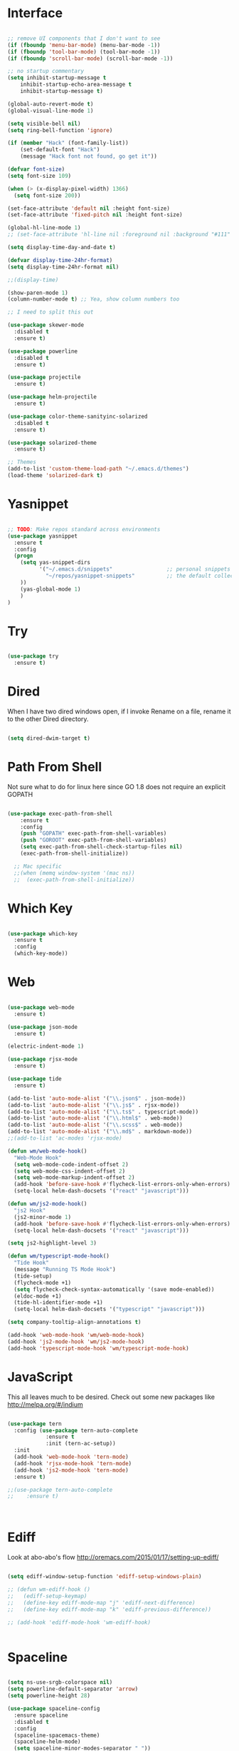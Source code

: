 #+STARTUP: overview
* Interface

#+BEGIN_SRC emacs-lisp

  ;; remove UI components that I don't want to see
  (if (fboundp 'menu-bar-mode) (menu-bar-mode -1))
  (if (fboundp 'tool-bar-mode) (tool-bar-mode -1))
  (if (fboundp 'scroll-bar-mode) (scroll-bar-mode -1))

  ;; no startup commentary
  (setq inhibit-startup-message t
      inhibit-startup-echo-area-message t
      inhibit-startup-message t)

  (global-auto-revert-mode t)
  (global-visual-line-mode 1)

  (setq visible-bell nil)
  (setq ring-bell-function 'ignore)

  (if (member "Hack" (font-family-list))
      (set-default-font "Hack")
      (message "Hack font not found, go get it"))

  (defvar font-size)
  (setq font-size 109)

  (when (> (x-display-pixel-width) 1366)
    (setq font-size 200))

  (set-face-attribute 'default nil :height font-size)
  (set-face-attribute 'fixed-pitch nil :height font-size)

  (global-hl-line-mode 1)
  ;; (set-face-attribute 'hl-line nil :foreground nil :background "#111" :inherit nil)

  (setq display-time-day-and-date t)

  (defvar display-time-24hr-format)
  (setq display-time-24hr-format nil)

  ;;(display-time)

  (show-paren-mode 1)
  (column-number-mode t) ;; Yea, show column numbers too

  ;; I need to split this out

  (use-package skewer-mode
    :disabled t
    :ensure t)

  (use-package powerline
    :disabled t
    :ensure t)

  (use-package projectile
    :ensure t)

  (use-package helm-projectile
    :ensure t)

  (use-package color-theme-sanityinc-solarized
    :disabled t
    :ensure t)

  (use-package solarized-theme
    :ensure t)

  ;; Themes
  (add-to-list 'custom-theme-load-path "~/.emacs.d/themes")
  (load-theme 'solarized-dark t)

#+END_SRC

* Yasnippet
  
#+BEGIN_SRC emacs-lisp

  ;; TODO: Make repos standard across environments
  (use-package yasnippet
    :ensure t
    :config
    (progn 
      (setq yas-snippet-dirs
            '("~/.emacs.d/snippets"                 ;; personal snippets
              "~/repos/yasnippet-snippets"          ;; the default collection
      ))
      (yas-global-mode 1)
      )
  )

#+END_SRC
  
* Try 

#+BEGIN_SRC emacs-lisp

  (use-package try 
    :ensure t)

#+END_SRC 
  
* Dired

  When I have two dired windows open, if I invoke Rename on a file, rename it to the other Dired directory.

  #+BEGIN_SRC emacs-lisp

    (setq dired-dwim-target t)
      
  #+END_SRC

* Path From Shell

  Not sure what to do for linux here since GO 1.8 does not require an explicit GOPATH

#+BEGIN_SRC emacs-lisp

  (use-package exec-path-from-shell
      :ensure t
      :config
      (push "GOPATH" exec-path-from-shell-variables)
      (push "GOROOT" exec-path-from-shell-variables)
      (setq exec-path-from-shell-check-startup-files nil)
      (exec-path-from-shell-initialize))

    ;; Mac specific
    ;;(when (memq window-system '(mac ns))
    ;;  (exec-path-from-shell-initialize))

#+END_SRC

* Which Key

#+BEGIN_SRC emacs-lisp

  (use-package which-key 
    :ensure t 
    :config 
    (which-key-mode))

#+END_SRC

* Web

#+BEGIN_SRC emacs-lisp

  (use-package web-mode
    :ensure t)

  (use-package json-mode
    :ensure t)

  (electric-indent-mode 1)

  (use-package rjsx-mode
    :ensure t)

  (use-package tide
    :ensure t)

  (add-to-list 'auto-mode-alist '("\\.json$" . json-mode))
  (add-to-list 'auto-mode-alist '("\\.js$" . rjsx-mode))
  (add-to-list 'auto-mode-alist '("\\.ts$" . typescript-mode))
  (add-to-list 'auto-mode-alist '("\\.html$" . web-mode))
  (add-to-list 'auto-mode-alist '("\\.scss$" . web-mode))
  (add-to-list 'auto-mode-alist '("\\.md$" . markdown-mode))
  ;;(add-to-list 'ac-modes 'rjsx-mode)

  (defun wm/web-mode-hook()
    "Web-Mode Hook"
    (setq web-mode-code-indent-offset 2)
    (setq web-mode-css-indent-offset 2)
    (setq web-mode-markup-indent-offset 2)
    (add-hook 'before-save-hook #'flycheck-list-errors-only-when-errors)
    (setq-local helm-dash-docsets '("react" "javascript")))

  (defun wm/js2-mode-hook()
    "js2 Hook"
    (js2-minor-mode 1)
    (add-hook 'before-save-hook #'flycheck-list-errors-only-when-errors)
    (setq-local helm-dash-docsets '("react" "javascript")))

  (setq js2-highlight-level 3)

  (defun wm/typescript-mode-hook()
    "Tide Hook"
    (message "Running TS Mode Hook")
    (tide-setup)
    (flycheck-mode +1)
    (setq flycheck-check-syntax-automatically '(save mode-enabled))
    (eldoc-mode +1)
    (tide-hl-identifier-mode +1)
    (setq-local helm-dash-docsets '("typescript" "javascript")))

  (setq company-tooltip-align-annotations t)

  (add-hook 'web-mode-hook 'wm/web-mode-hook)
  (add-hook 'js2-mode-hook 'wm/js2-mode-hook)
  (add-hook 'typescript-mode-hook 'wm/typescript-mode-hook)

#+END_SRC

* JavaScript

This all leaves much to be desired. Check out some new packages like
http://melpa.org/#/indium

#+BEGIN_SRC emacs-lisp

  (use-package tern
    :config (use-package tern-auto-complete
              :ensure t
              :init (tern-ac-setup))
    :init
    (add-hook 'web-mode-hook 'tern-mode)
    (add-hook 'rjsx-mode-hook 'tern-mode)
    (add-hook 'js2-mode-hook 'tern-mode)
    :ensure t)

  ;;(use-package tern-auto-complete
  ;;    :ensure t)



#+END_SRC

* Ediff

Look at  abo-abo's flow
http://oremacs.com/2015/01/17/setting-up-ediff/

#+BEGIN_SRC emacs-lisp

  (setq ediff-window-setup-function 'ediff-setup-windows-plain)

  ;; (defun wm-ediff-hook ()
  ;;   (ediff-setup-keymap)
  ;;   (define-key ediff-mode-map "j" 'ediff-next-difference)
  ;;   (define-key ediff-mode-map "k" 'ediff-previous-difference))

  ;; (add-hook 'ediff-mode-hook 'wm-ediff-hook)


#+END_SRC

* Spaceline

#+BEGIN_SRC emacs-lisp

  (setq ns-use-srgb-colorspace nil)
  (setq powerline-default-separator 'arrow)
  (setq powerline-height 28)

  (use-package spaceline-config
    :ensure spaceline
    :disabled t
    :config
    (spaceline-spacemacs-theme)
    (spaceline-helm-mode)
    (setq spaceline-minor-modes-separator " "))

#+END_SRC

* Helm

#+BEGIN_SRC emacs-lisp

    (use-package helm
      :ensure t)

    (helm-autoresize-mode 1)
    (setq helm-display-header-line nil)
    (setq helm-autoresize-max-height 30)
    (setq helm-autoresize-min-height 30)
    (setq helm-split-window-in-side-p t)

    (global-set-key (kbd "M-x") 'helm-M-x)
    (global-set-key (kbd "C-x b") 'helm-mini)

    (setq helm-M-x-fuzzy-match t)
    (setq helm-buffers-fuzzy-matching t
          helm-recentf-fuzzy-match    t)

    (helm-mode 1)

    (projectile-global-mode)
    (setq projectile-completion-system 'helm)
    (add-to-list 'projectile-globally-ignored-directories "node_modules")
    (add-to-list 'projectile-globally-ignored-directories "build/js")
    (add-to-list 'projectile-globally-ignored-directories "docs/dash")
    (add-to-list 'projectile-globally-ignored-directories "vendor")
    (helm-projectile-on)

    (use-package helm-ag
      :ensure t)

    (use-package swiper-helm
      :ensure t
      :bind (("C-s" . swiper-helm)
              ("C-r" . swiper-helm)))

#+END_SRC

* Scheme

#+BEGIN_SRC emacs-lisp
  (setq scheme-program-name "/usr/local/bin/scheme/mit-scheme")
  (setq geiser-default-implementation 'scheme)
#+END_SRC

* Flycheck

#+BEGIN_SRC emacs-lisp

  (use-package flycheck
    :ensure t
    :defer t
    :config
    (setq-default flycheck-emacs-lisp-load-path 'inherit)
    ;;(setq flycheck-jscs-esprima "=esprima-fb")
    (setq-default flycheck-disabled-checkers
                  (append flycheck-disabled-checkers
                          '(javascript-jshint)))
    (add-hook 'after-init-hook #'global-flycheck-mode)
    (flycheck-add-mode 'javascript-eslint 'web-mode)
    (flycheck-add-mode 'javascript-eslint 'rjsx-mode))

  (defun flycheck-list-errors-only-when-errors ()
    "Open a error list buffer when there are errors to consider."
    (if flycheck-current-errors
        (flycheck-list-errors)
      (-when-let (buffer (get-buffer flycheck-error-list-buffer))
        (dolist (window (get-buffer-window-list buffer))
          (quit-window nil window)))))

#+END_SRC

* Orgmode

What about a work journal
https://iloveemacs.wordpress.com/2014/09/08/encrypted-work-diary/
GPG -- Didn't know about that

#+BEGIN_SRC emacs-lisp

    (use-package org
      :ensure t
      :bind 
      (("C-c c" . org-capture)
       ("C-c a" . org-agenda)
       ("C-c l" . org-store-link)))

    (global-set-key (kbd "C-c n")
                    (lambda ()
                      (interactive)
                      (find-file "~/Dropbox/Org/organizer/notes.org")))

    (global-set-key (kbd "C-c w")
                    (lambda ()
                      (interactive)
                      (find-file "~/Dropbox/Org/organizer/work.org")))


    ;;(add-hook 'text-mode-hook 'turn-on-auto-fill)

    (custom-set-faces
     ;;'(org-level-1 ((t (:inherit outline-1 :height 1))))
     ;;'(org-level-2 ((t (:inherit outline-2 :height 1))))
     ;;'(org-level-3 ((t (:inherit outline-3 :height 1))))
     ;;'(org-level-4 ((t (:inherit outline-4 :height 1))))
     ;;'(org-level-5 ((t (:inherit outline-5 :height 1))))
     '(org-code ((t (:family "Hack"))))
     '(org-table ((t (:family "Hack"))))
     )

    ;; How about trying out publishing to see if I can
    ;; replace the need for a blog engine

    (use-package ob-go
      :ensure t)

    (use-package org-bullets
      :diminish org-bullets-mode
      :ensure t
      :defer t)

    (defvar org-work-file)
    (setq org-work-file "~/Dropbox/Org/work.org")

    (setq org-log-done t)

    (setq org-default-notes-file "~/Dropbox/org/notes.org")

    (setq org-agenda-files (list "~/Dropbox/org/notes.org"
                                 "~/Dropbox/org/blog.org"
                                 "~/Dropbox/org/work.org"))

    (setq org-archive-location (concat org-directory "/notes-archive"))

    ;; fontify code in code blocks
    (setq org-src-fontify-natively t)
    (setq org-src-tab-acts-natively t)

    (org-babel-do-load-languages
     'org-babel-load-languages
     '((sh         . t)
       (js         . t)
       (emacs-lisp . t)
       (clojure    . t)
       (python     . t)
       (C          . t)
       (dot        . t)
       (scheme     . t)
       (css        . t)
       (go        . t)))

    ;; use org-bullets in org-mode
    (add-hook 'org-mode-hook (lambda ()
                               (org-bullets-mode 1)
                               (variable-pitch-mode t)
                               ))

    (defvar org-capture-templates)
    (setq org-capture-templates
          '(("t" "Todo" entry (file+headline org-default-notes-file "Tasks")
             "* TODO %?" :prepend t)
            ("n" "Note" entry (file+headline org-default-notes-file "Notes")
             "* %?")
            ("b" "Blog Idea" entry (file+headline org-default-notes-file "Blog Ideas")
             "* %?")
            ("z" "Work Task" entry (file+headline org-work-file "Work Tasks")
             "* TODO %?" :prepend t)
            ("l" "Listen" entry (file+headline org-default-notes-file "Listen")
             "* %?")
            ("r" "Read" entry (file+headline org-default-notes-file "Read")
             "* %?")
            ("w" "Watch" entry (file+headline org-default-notes-file "Watch")
             "* %?")
            ("W" "Work Note" entry (file+headline org-work-file "Work Notes")
             "* %?")
            ("p" "Post" plain (file (wm/hugo-new))
             (file "~/.emacs.d/org-templates/blogpost.orgcaptmpl"))
            ("s" "Staff Meeting" entry  (file (wm/staff-meeting))
             (file "~/.emacs.d/org-templates/staff_meeting.orgcaptmpl"))
            ))

    (setq org-columns-default-format
          "%25ITEM %TODO %3PRIORITY %10CLOCKSUM(Total Time) %CLOCKSUM_T(Time Today)")

    ;; Not really using this anymore, but perhaps I should?
    (use-package harvest
      :ensure t)

    (require 'harvest)
    ;; (add-hook 'org-clock-in-hook 'harvest)
    ;; (add-hook 'org-clock-out-hook 'harvest-clock-out)

    (setq org-return-follows-link t)


#+END_SRC

* Evil

#+BEGIN_SRC emacs-lisp
  (setq evil-want-C-u-scroll t)

  (use-package evil
    :ensure t
    :config
      ;; Cursor Colors
      (setq evil-emacs-state-cursor '("red" box))
      (setq evil-normal-state-cursor '("darkgray" box))
      (setq evil-visual-state-cursor '("orange" box))
      (setq evil-insert-state-cursor '("red" bar))
      (setq evil-replace-state-cursor '("red" bar))
      (setq evil-operator-state-cursor '("red" hollow))
      ;; ESC Quits
      (define-key evil-normal-state-map [escape] 'keyboard-quit)
      (define-key evil-visual-state-map [escape] 'keyboard-quit)
      (define-key minibuffer-local-map [escape] 'minibuffer-keyboard-quit)
      (define-key minibuffer-local-ns-map [escape] 'minibuffer-keyboard-quit)
      (define-key minibuffer-local-completion-map [escape] 'minibuffer-keyboard-quit)
      (define-key minibuffer-local-must-match-map [escape] 'minibuffer-keyboard-quit)
      (define-key minibuffer-local-isearch-map [escape] 'minibuffer-keyboard-quit)
      ;; Window Management
      (define-key evil-normal-state-map (kbd "C-h") 'evil-window-left)
      (define-key evil-normal-state-map (kbd "C-j") 'evil-window-down)
      (define-key evil-normal-state-map (kbd "C-k") 'evil-window-up)
      (define-key evil-normal-state-map (kbd "C-l") 'evil-window-right)
      ;; Always use Evil if I can
      (evil-mode t))

  (use-package evil-surround
    :ensure t
    :config
    (global-evil-surround-mode 1))

#+END_SRC

* Magit

#+BEGIN_SRC emacs-lisp

  (use-package magit 
    :ensure t 
    :bind ("C-x g" . magit-status))

#+END_SRC

* Git Gutter

#+BEGIN_SRC emacs-lisp

  (use-package git-gutter
      :ensure t
      :diminish git-gutter-mode  
      :config
      (global-git-gutter-mode t)
  )

#+END_SRC

* EShell

#+BEGIN_SRC emacs-lisp

  (use-package eshell
    :ensure t)

  (defun eshell/clear ()
    "Clear like most terminal emulators."
    (let ((inhibit-read-only t))
      (erase-buffer)
      (eshell-send-input)))

#+END_SRC

* Smartparens

#+BEGIN_SRC emacs-lisp

  (use-package smartparens-config
    :diminish smartparens-mode
    :ensure smartparens
    :config 
    (progn 
      (show-smartparens-global-mode t)))

  ;;(add-hook 'prog-mode-hook 'turn-on-smartparens-strict-mode)

  (sp-pair "{" nil :post-handlers '((wm/create-newline-and-enter-sexp "RET")))

  (defun wm/create-newline-and-enter-sexp (&rest _ignored)
    "Open a new brace or bracket expression, with relevant newlines and indent. "
    (newline)
    (indent-according-to-mode)
    (forward-line -1)
    (indent-according-to-mode))

#+END_SRC

* Helm-Dash

#+BEGIN_SRC emacs-lisp

  (use-package helm-dash
     :ensure t)

  (setq helm-dash-browser-func 'eww)

#+END_SRC

* Smart Mode Line

#+BEGIN_SRC emacs-lisp

  (use-package smart-mode-line
    :disabled t
    :ensure t
    :config
    (setq sml/no-confirm-load-theme t)
    (setq sml/theme 'respectful)
    (sml/setup))

#+END_SRC

* Wakatime

#+BEGIN_SRC emacs-lisp

  ;;(setq wakatime-api-key "33c08473-7680-4203-b97d-64120cd743c1")
  ;;(setq wakatime-cli-path "/usr/local/bin/wakatime")

  ;;(when (eq (window-system) 'ns) (global-wakatime-mode))

#+END_SRC

* Twitter

#+BEGIN_SRC emacs-lisp

  (use-package twittering-mode
    :ensure t
    :defer t)

#+END_SRC
 
* Yaml

#+BEGIN_SRC emacs-lisp

  (use-package yaml-mode
    :ensure t
    :defer t)

#+END_SRC

* Golang
  
  Perhaps take some from here:
  http://arenzana.org/2015/Emacs-for-Go/

  Maybe go-guru?
  https://docs.google.com/document/d/1_Y9xCEMj5S-7rv2ooHpZNH15JgRT5iM742gJkw5LtmQ/edit

  https://www.youtube.com/watch?v=ak97oH0D6fI

  This guy's config too:
  http://www.tomcraven.io/post/my-go-development-environment/

  Go Meta Linter seems cool:
  https://github.com/alecthomas/gometalinter

#+BEGIN_SRC emacs-lisp
  ;; I do need this for now
  ;;(setenv "GOPATH" "/Users/waltermanger/go")

   (use-package go-mode
    :ensure t 
    :config (add-hook 'go-mode-hook
                (lambda ()
                  (flycheck-mode)
                  (go-eldoc-setup)
                  ;; (local-set-key (kbd "M-.") 'godef-jump)
                  (load-file "$HOME/.emacs.d/site-lisp/go/go-guru.el")
                  (require 'go-guru)
                  ;; (setq gofmt-command "goimports")
                  (add-hook 'before-save-hook 'gofmt-before-save)
                  (setq-local helm-dash-docsets '("Go"))
                  (push 'ac-source-yasnippet ac-sources)
                  (setq go-play-browse-function 'browse-url))
  ))

  (use-package go-eldoc
    :ensure t)

  (use-package go-autocomplete
    :ensure t)

  (use-package gotest
    :ensure t
    :bind (("C-c , m" . go-test-current-file)
           ("C-c , s" . go-test-current-test)
           ("C-c , a" . go-test-current-project)))

#+END_SRC

* Diminish
 

 
Unicodes
https://unicode-table.com/en/#miscellaneous-technical

http://tromey.com/blog/?p=831

#+BEGIN_SRC emacs-lisp

(use-package diminish
   :ensure t)

  (diminish 'undo-tree-mode)
  (diminish 'yas-minor-mode)
  (diminish 'buffer-face-mode)
  (diminish 'projectile-mode)
  (diminish 'auto-revert-mode)
  (diminish 'auto-fill-mode)
  (diminish 'eldoc-mode (string 32 #x24BA))
  (diminish 'tern-mode (string 32 #x24C9))
  (diminish 'auto-complete-mode (string 32 #x24B6))
  (diminish 'wakatime-mode (string 32 #x24CC))
  (diminish 'helm-mode)
  (diminish 'buffer-face-mode)
  (diminish 'which-key-mode)
  (diminish 'auto-fill-function)
  (diminish 'visual-line-mode)

#+END_SRC

* ERC

#+BEGIN_SRC emacs-lisp


  (use-package erc)

  ;; joining && autojoing

  ;; make sure to use wildcards for e.g. freenode as the actual server
  ;; name can be be a bit different, which would screw up autoconnect
  (erc-autojoin-mode t)

  (setq erc-autojoin-channels-alist
    '((".*\\.freenode.net" "#emacs")
       (".*\\.gimp.org" "#unix")))

  ;; check channels
  (erc-track-mode t)

  (setq erc-track-exclude-types '("JOIN" "NICK" "PART" "QUIT" "MODE"

                                   "324" "329" "332" "333" "353" "477"))
  ;; don't show any of this
  (setq erc-hide-list '("JOIN" "PART" "QUIT" "NICK"))

  (defun djcb-erc-start-or-switch ()
    "Connect to ERC, or switch to last active buffer."
    (interactive)
    (if (get-buffer "irc.freenode.net:6667") ;; ERC already active?

      (erc-track-switch-buffer 1) ;; yes: switch to last active
      (when (y-or-n-p "Start ERC? ") ;; no: maybe start ERC
        (erc :server "irc.freenode.net" :port 6667 :nick "cswm" :full-name "cswm")
        (erc :server "irc.gimp.org" :port 6667 :nick "cswm" :full-name "cswm"))))

  (global-set-key (kbd "C-c e") 'djcb-erc-start-or-switch) ;; ERC

#+END_SRC
 
* Markdown

#+BEGIN_SRC emacs-lisp

(use-package markdown-mode
  :ensure t
  :commands (markdown-mode gfm-mode)
  :mode (("README\\.md\\'" . gfm-mode)
         ("\\.md\\'" . markdown-mode)
         ("\\.markdown\\'" . markdown-mode))
  :init (setq markdown-command "multimarkdown"))

#+END_SRC

* REST
  
#+BEGIN_SRC emacs-lisp

  (defvar settings-dir)
  (defvar defuns-dir)

  (setq settings-dir
        (expand-file-name "settings/" user-emacs-directory))

  ;; set up the settings folder
  (add-to-list 'load-path settings-dir)

  ;; keep custom settings out of init.el
  (setq custom-file (expand-file-name "custom.el" user-emacs-directory))
  (load custom-file)

  (require 'auto-complete-config)

  (use-package auto-complete
    :ensure t
    :config
    ;;(setq ac-dwim t)
    (ac-config-default)
    ;;(setq ac-sources '(ac-source-yasnippet
    ;;                   ac-source-abbrev
    ;;                   ac-source-words-in-same-mode-buffers))
      (add-to-list 'ac-modes 'rjsx-mode)
    )

  ;; Use Emacs terminfo, not system terminfo
  (setq system-uses-terminfo nil)

  ;;(tuse-package multi-term
  ;;  :ensure nil
  ;;  :config
  ;;  (setq multi-term-program "/bin/zsh"))

  (add-hook 'shell-mode-hook 'ansi-color-for-comint-mode-on)

  (add-hook 'term-mode-hook
      (lambda ()
        (setq term-buffer-maximum-size 10000)))

  (add-hook 'dired-mode-hook (lambda ()
                               (dired-hide-details-mode 1)))

  ;; store all backup and autosave files in the tmp dir
  (setq backup-directory-alist
        `((".*" . ,temporary-file-directory)))
  (setq auto-save-file-name-transforms
        `((".*" ,temporary-file-directory t)))
   
  (setq make-backup-files nil)

  ;;(add-hook 'prog-mode-hook #'rainbow-delimiters-mode)

  (setq ispell-program-name "/usr/local/bin/aspell")

  ;; defuns (load all files in defuns-dir)
  (setq defuns-dir (expand-file-name "defuns" user-emacs-directory))
  (dolist (file (directory-files defuns-dir t "\\w+"))
    (when (file-regular-p file)
      (load file)))

  (use-package server
    :init
    (if (and (fboundp 'server-running-p) 
            (not (server-running-p)))
        (server-start)))

  (defun set-exec-path-from-shell-PATH ()
    "Get the shell path from PATH."
    (let ((path-from-shell (replace-regexp-in-string
                            "[ \t\n]*$"
                            ""
                            (shell-command-to-string "$SHELL --login -i -c 'echo $PATH'"))))
      (setenv "PATH" path-from-shell)
      (setq eshell-path-env path-from-shell)
      (message "%s" (propertize path-from-shell 'face '(:foreground "red")))
      (setq exec-path (split-string path-from-shell path-separator))))

  (when (eq (window-system) 'ns) (set-exec-path-from-shell-PATH))

  (add-hook 'term-mode-hook
      (lambda ()
        (setq term-buffer-maximum-size 10000)))

  (add-hook 'dired-mode-hook (lambda ()
                               (dired-hide-details-mode 1)))

  ;; Whitespace
  (setq-default fill-column 80)
  (setq-default default-tab-width 2)
  (setq-default evil-shift-width 2)
  (setq-default indent-tabs-mode nil)

  (electric-indent-mode 1)

  (setq js2-highlight-level 3)

  ;; store all backup and autosave files in the tmp dir
  (setq backup-directory-alist
        `((".*" . ,temporary-file-directory)))
  (setq auto-save-file-name-transforms
        `((".*" ,temporary-file-directory t)))
   
  (setq make-backup-files nil)

  (use-package rainbow-delimiters
    :ensure t
    :config
      (add-hook 'prog-mode-hook #'rainbow-delimiters-mode))

  ;; Let's edit all text in Emacs please
  (use-package edit-server
    :ensure t) 

  (edit-server-start)
  (server-start)

  ;; Go-Test needs some color when using Ginkgo
  (require 'ansi-color)
  (defun colorize-compilation-buffer ()
    (message "Colorize Happening")
    (toggle-read-only)
    (ansi-color-apply-on-region compilation-filter-start (point))
    (toggle-read-only))
  (add-hook 'compilation-filter-hook 'colorize-compilation-buffer)

#+END_SRC

* Clojure

#+BEGIN_SRC emacs-lisp

  (use-package cider
    :defer t
    :ensure t)

#+END_SRC
* Org Tree Slide

#+BEGIN_SRC emacs-lisp


  (use-package org-tree-slide
    :ensure t
    :disabled t
    :init (org-tree-slide-simple-profile))

#+END_SRC
* Org Present

#+BEGIN_SRC emacs-lisp

    (use-package org-present
      :ensure nil
      :defer t
      :bind (("<f8>" . org-present)
             ("S-<f8>" . org-present-quit)
             ("<f9>" . org-present-next)
             ("S-<f9>" . org-present-prev))
      :init
      (add-hook 'org-present-mode-hook
                (lambda ()
                  (org-present-big)
                  (org-display-inline-images)
                  (org-present-hide-cursor)
                  (org-present-read-only)))
      (add-hook 'org-present-mode-quit-hook
                (lambda ()
                  (org-present-small)
                  (org-remove-inline-images)
                  (org-present-show-cursor)
                  (org-present-read-write))))

#+END_SRC 
* Flymd

#+BEGIN_SRC emacs-lisp

  (use-package flymd
    :ensure t)

  ;; TODO - This only works for Mac at the moment
  (defun my-flymd-browser-function (url)
    (let ((process-environment (browse-url-process-environment)))
      (apply 'start-process
             (concat "firefox " url)
             nil
             "/usr/bin/open"
             (list "-a" "firefox" url))))
  (setq flymd-browser-open-function 'my-flymd-browser-function)

#+END_SRC

* Blog

#+BEGIN_SRC emacs-lisp
        ;;(use-package ox-html
        ;;  :ensure t)

        ;;(use-package ox-rss
        ;;  :ensure t)

        (use-package htmlize
          :ensure t)

        (setq org-export-html-coding-system 'utf-8-unix)
        (setq org-html-viewport nil)

        (setq blog-extra-head
              (concat
                      "<link href='http://fonts.googleapis.com/css?family=Source+Sans+Pro:400,700&subset=latin,latin-ext' rel='stylesheet' type='text/css'>"
                      "<link href='http://fonts.googleapis.com/css?family=Source+Code+Pro:400,700' rel='stylesheet' type='text/css'>"
                      "<link href='https://fonts.googleapis.com/css?family=PT+Serif:400,400i,700' rel='text/css'>"
                      "<link href='https://fonts.googleapis.com/css?family=Open+Sans:600,700,700i' rel='text/css'>"
                      "<link href='../static/css/code.css' rel='stylesheet' type='text/css' />"
                      "<meta name='viewport' content='width=device-width, initial-scale=1' />"))

        (setq blog-header-file "~/Dropbox/Org/blog/src/header.html")
        (defun blog-header (arg)
          (with-temp-buffer
            (insert-file-contents blog-header-file)
            (buffer-string)))

        (setq blog-footer-file "~/Dropbox/Org/blog/src/footer.html")
        (defun blog-footer (arg)
          (with-temp-buffer
            (insert-file-contents blog-footer-file)
            (buffer-string)))

        (defun generate-sitemap (project &optional sitemap-filename)
          "Generate the sitemap for my blog."
          (let* ((project-plist (cdr project))
                 (dir (file-name-as-directory
                       (plist-get project-plist :base-directory)))
                 (localdir (file-name-directory dir))
                 (exclude-regexp (plist-get project-plist :exclude))
                 (files (nreverse
                         (org-publish-get-base-files project exclude-regexp)))
                 (sitemap-filename (concat dir (or sitemap-filename "sitemap.org")))
                 (sitemap-sans-extension
                  (plist-get project-plist :sitemap-sans-extension))
                 (visiting (find-buffer-visiting sitemap-filename))
                 file sitemap-buffer)
            (with-current-buffer
                (let ((org-inhibit-startup t))
                  (setq sitemap-buffer
                        (or visiting (find-file sitemap-filename))))
              (erase-buffer)
              ;; loop through all of the files in the project
              (while (setq file (pop files))
                (let ((fn (file-name-nondirectory file))
                      (link
                       (file-relative-name file (file-name-as-directory
                                                 (expand-file-name (concat (file-name-as-directory dir) "..")))))
                      (oldlocal localdir))
                  (when sitemap-sans-extension
                    (setq link (file-name-sans-extension link)))

                  (unless (equal (file-truename sitemap-filename)
                                 (file-truename file))
                    (let (
                          (title (org-publish-format-file-entry "%t" file project-plist))
                          (date (org-publish-format-file-entry "%d" file project-plist))
                          ;; get the preview section from the current file
                          (regexp "\\(.*\\)\\[\\([^][]+\\)\\]\\(.*\\)"))


                      (cond ((string-match-p regexp title)
                       (string-match regexp title))

                      (t (insert (concat "+ " date " [[file:" link "][" title "]]\n"))))
              ))))

              (save-buffer))
            (or visiting (kill-buffer sitemap-buffer))))

        (setq org-publish-use-timestamps-flag nil)

  (defun articles-postprocessor (project-plist)
      "Move the index.html file up one directory"

      (let* (
             (old-sitemap-file (concat
        (plist-get project-plist :publishing-directory)
        (file-name-sans-extension (plist-get project-plist :sitemap-filename))
        ".html"))
             (new-sitemap-file (replace-regexp-in-string "posts\/" "" old-sitemap-file))
             )

        (with-temp-buffer
          (goto-char (point-min))
          (insert-file-contents old-sitemap-file)

          (goto-char (point-min))
          (while (search-forward "../static/" nil t)
            (replace-match "static/"))

          (goto-char (point-min))
          (while (search-forward "../index.html" nil t)
            (replace-match "index.html"))

          (write-file new-sitemap-file))))

        (setq org-publish-project-alist
              `(("blog"
                 :components ("blog-articles", "blog-static"))

                ("blog-articles"
                  :base-directory "~/Dropbox/Org/blog/src/posts/"
                  :base-extension "org"
                  :publishing-directory "~/Dropbox/Org/blog/public/posts/"
                  :recursive t
                  :publishing-function org-html-publish-to-html
                  :preparation-function nil
                  :export-with-tags nil
                  :headline-levels 4
                  :auto-preamble t
                  :auto-postamble nil
                  :completion-function articles-postprocessor
                  :auto-sitemap t
                  :sitemap-sans-extension nil
                  :sitemap-title "Posts"
                  :sitemap-filename "index.org"
                  :sitemap-date-format "%m/%d/%Y"
                  :sitemap-sort-files anti-chronologically
                  :sitemap-function generate-sitemap

                  :section-numbers nil
                  :with-toc nil
                  :with-date t
                  :with-author nil
                  :with-creator nil
                  :with-tags nil
                  :with-smart-quotes t
                  :html-doctype "html5"
                  :html-html5-fancy t
                  :html-preamble blog-header
                  :html-postamble blog-footer
                  :html-head nil
                  :html-head-extra ,blog-extra-head
                  :html-head-include-default-style nil
                )

                ("blog-static"
                 :base-directory "~/Dropbox/Org/blog/src/static/"
                 :base-extension ".*"
                 :publishing-directory "~/Dropbox/Org/blog/public/static/"
                 :publishing-function org-publish-attachment
                 :recursive t)

                ))

#+END_SRC
* Python

https://smythp.com/emacs/python/2016/04/27/pyenv-elpy.html
https://alysivji.github.io/setting-up-pyenv-virtualenvwrapper.html

#+BEGIN_SRC emacs-lisp

    (use-package pyenv-mode
      :ensure t)

    (use-package elpy
      :ensure t)

#+END_SRC
